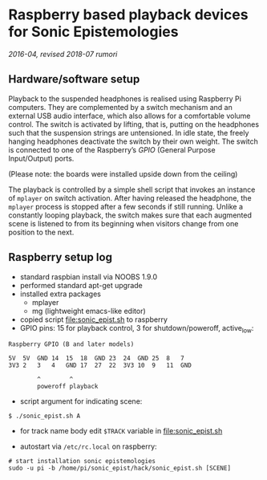 * Raspberry based playback devices for Sonic Epistemologies

/2016-04, revised 2018-07 rumori/

** Hardware/software setup

Playback to the suspended headphones is realised using Raspberry Pi computers. They are complemented by a switch mechanism and an external USB audio interface, which also allows for a comfortable volume control. The switch is activated by lifting, that is, putting on the headphones such that the suspension strings are untensioned. In idle state, the freely hanging headphones deactivate the switch by their own weight. The switch is connected to one of the Raspberry’s /GPIO/ (General Purpose Input/Output) ports. 

# #+ATTR_HTML: :width 640
# [[file:headphones_switch.gif]]
#+HTML: <img src="headphones_switch.gif" alt="Headphone activation mechanism" width="640" />
(Please note: the boards were installed upside down from the ceiling)

The playback is controlled by a simple shell script that invokes an instance of =mplayer= on switch activation. After having released the headphone, the =mplayer= process is stopped after a few seconds if still running. Unlike a constantly looping playback, the switch makes sure that each augmented scene is listened to from its beginning when visitors change from one position to the next. 

** Raspberry setup log

- standard raspbian install via NOOBS 1.9.0
- performed standard apt-get upgrade
- installed extra packages
  + mplayer
  + mg (lightweight emacs-like editor)
+ copied script [[file:sonic_epist.sh]] to raspberry
+ GPIO pins: 15 for playback control, 3 for shutdown/poweroff, active_low:

#+BEGIN_EXAMPLE
Raspberry GPIO (B and later models)

5V  5V  GND 14  15  18  GND 23  24  GND 25  8   7
3V3 2   3   4   GND 17  27  22  3V3 10  9   11  GND

        ^        ^
        poweroff playback
#+END_EXAMPLE

- script argument for indicating scene:

#+BEGIN_EXAMPLE
$ ./sonic_epist.sh A
#+END_EXAMPLE

- for track name body edit =$TRACK= variable in [[file:sonic_epist.sh]]

- autostart via =/etc/rc.local= on raspberry:

#+BEGIN_EXAMPLE
# start installation sonic epistemologies
sudo -u pi -b /home/pi/sonic_epist/hack/sonic_epist.sh [SCENE]
#+END_EXAMPLE

